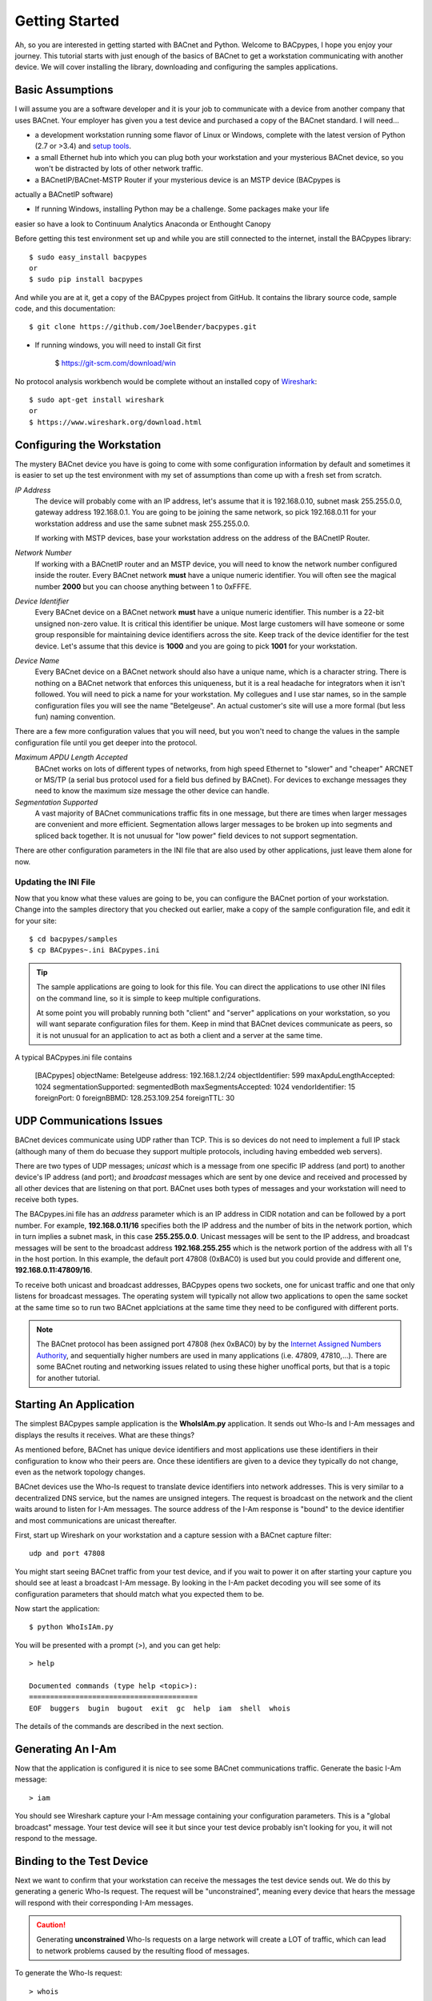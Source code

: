 .. BACpypes Getting Started 1

Getting Started
===============

Ah, so you are interested in getting started with BACnet and Python.  Welcome 
to BACpypes, I hope you enjoy your journey.  This tutorial starts with  
just enough of the basics of BACnet to get a workstation communicating with 
another device.  We will cover installing the library, downloading and 
configuring the samples applications.

Basic Assumptions
-----------------

I will assume you are a software developer and it is your job to communicate 
with a device from another company that uses BACnet.  Your employer has 
given you a test device and purchased a copy of the BACnet standard.  I will 
need...

- a development workstation running some flavor of Linux or Windows, complete with 
  the latest version of Python (2.7 or >3.4) and
  `setup tools <https://pypi.python.org/pypi/setuptools#unix-based-systems-including-mac-os-x>`_.

- a small Ethernet hub into which you can plug both your workstation and your 
  mysterious BACnet device, so you won't be distracted by lots of other network traffic.

- a BACnetIP/BACnet-MSTP Router if your mysterious device is an MSTP device (BACpypes is
actually a BACnetIP software)

* If running Windows, installing Python may be a challenge. Some packages make your life
easier so have a look to Continuum Analytics Anaconda or Enthought Canopy

Before getting this test environment set up and while you are still connected 
to the internet, install the BACpypes library::

    $ sudo easy_install bacpypes
    or
    $ sudo pip install bacpypes

And while you are at it, get a copy of the BACpypes project from GitHub.  It 
contains the library source code, sample code, and this documentation::

    $ git clone https://github.com/JoelBender/bacpypes.git

* If running windows, you will need to install Git first

    $ https://git-scm.com/download/win

No protocol analysis workbench would be complete without an installed 
copy of `Wireshark <http://www.wireshark.org/>`_::

    $ sudo apt-get install wireshark
    or
    $ https://www.wireshark.org/download.html


Configuring the Workstation
---------------------------

The mystery BACnet device you have is going to come with some configuration 
information by default and sometimes it is easier to set up the test 
environment with my set of assumptions than come up with a fresh set
from scratch.

*IP Address*
   The device will probably come with an IP address, let's assume that it 
   is 192.168.0.10, subnet mask 255.255.0.0, gateway address 192.168.0.1.
   You are going to be joining the same network, so pick 192.168.0.11 
   for your workstation address and use the same subnet mask 255.255.0.0.

   If working with MSTP devices, base your workstation address on the address
   of the BACnetIP Router.

*Network Number*
   If working with a BACnetIP router and an MSTP device, you will need to know
   the network number configured inside the router. Every BACnet network **must**
   have a unique numeric identifier. You will often see the magical number **2000** 
   but you can choose anything between 1 to 0xFFFE.

*Device Identifier*
   Every BACnet device on a BACnet network **must** have a unique numeric 
   identifier.  This number is a 22-bit unsigned non-zero value.  
   It is critical this identifier be unique.  Most large customers will have 
   someone or some group responsible for maintaining device identifiers across the
   site.  Keep track of the device identifier for the test device.  Let's 
   assume that this device is **1000** and you are going to pick **1001** 
   for your workstation.

*Device Name*
   Every BACnet device on a BACnet network should also have a unique name, which 
   is a character string.  There is nothing on a BACnet network that 
   enforces this uniqueness, but it is a real headache for integrators
   when it isn't followed.  You will need to pick a name for your 
   workstation.  My collegues and I use star names, so in the sample 
   configuration files you will see the name "Betelgeuse".  An actual customer's
   site will use a more formal (but less fun) naming convention. 


There are a few more configuration values that you will need, but
you won't need to change the values in the sample configuration file  
until you get deeper into the protocol.

*Maximum APDU Length Accepted*
   BACnet works on lots of different types of networks, from high 
   speed Ethernet to "slower" and "cheaper" ARCNET or MS/TP (a 
   serial bus protocol used for a field bus defined by BACnet).
   For devices to exchange messages they need to know the maximum
   size message the other device can handle.

*Segmentation Supported*
   A vast majority of BACnet communications traffic fits in one 
   message, but there are times when larger messages are 
   convenient and more efficient.  Segmentation allows larger 
   messages to be broken up into segments and spliced back together.
   It is not unusual for "low power" field devices to not 
   support segmentation.

There are other configuration parameters in the INI file that are
also used by other applications, just leave them alone for now.


Updating the INI File
~~~~~~~~~~~~~~~~~~~~~

Now that you know what these values are going to be, you can 
configure the BACnet portion of your workstation.  Change into the 
samples directory that you checked out earlier, make a copy
of the sample configuration file, and edit it for your site::

    $ cd bacpypes/samples
    $ cp BACpypes~.ini BACpypes.ini

.. tip:: 

    The sample applications are going to look for this file.
    You can direct the applications to use other INI files on the command line, so it is 
    simple to keep multiple configurations.

    At some point you will probably running both "client" and "server" 
    applications on your workstation, so you will want separate 
    configuration files for them.  Keep in mind that BACnet devices 
    communicate as peers, so it is not unusual for an application to 
    act as both a client and a server at the same time.

A typical BACpypes.ini file contains 

    [BACpypes]
    objectName: Betelgeuse
    address: 192.168.1.2/24
    objectIdentifier: 599
    maxApduLengthAccepted: 1024
    segmentationSupported: segmentedBoth
    maxSegmentsAccepted: 1024
    vendorIdentifier: 15
    foreignPort: 0
    foreignBBMD: 128.253.109.254
    foreignTTL: 30


UDP Communications Issues
-------------------------

BACnet devices communicate using UDP rather than TCP.  This is so 
devices do not need to implement a full IP stack (although 
many of them do becuase they support multiple protocols, including
having embedded web servers).

There are two types of UDP messages; *unicast* which is a message 
from one specific IP address (and port) to another device's IP address 
(and port); and *broadcast* messages which are sent by one device 
and received and processed by all other devices that are listening 
on that port.  BACnet uses both types of messages and your workstation 
will need to receive both types.

The BACpypes.ini file has an *address* parameter which is an IP 
address in CIDR notation and can be followed by a port number.  For
example, **192.168.0.11/16** specifies both the IP address and the
number of bits in the network portion, which in turn implies a 
subnet mask, in this case **255.255.0.0**.  Unicast messages will 
be sent to the IP address, and broadcast messages will be sent to
the broadcast address **192.168.255.255** which is the network 
portion of the address with all 1's in the host portion. In this example, 
the default port 47808 (0xBAC0) is used but you could provide and different
one, **192.168.0.11:47809/16**.

To receive both unicast and broadcast addresses, BACpypes  
opens two sockets, one for unicast traffic and one that only listens 
for broadcast messages.  The operating system will typically not allow two
applications to open the same socket at the same time 
so to run two BACnet applciations at 
the same time they need to be configured with different ports.

.. note::

    The BACnet protocol has been assigned port 47808 (hex 0xBAC0) by  
    by the `Internet Assigned Numbers Authority <https://www.iana.org/>`_, and sequentially 
    higher numbers are used in many applications (i.e. 47809, 47810,...).  
    There are some BACnet routing and networking issues related to using these higher unoffical
    ports, but that is a topic for another tutorial.


Starting An Application
-----------------------

The simplest BACpypes sample application is the **WhoIsIAm.py**
application.  It sends out Who-Is and I-Am messages and 
displays the results it receives.  What are these things?

As mentioned before, BACnet has unique device identifiers and 
most applications use these identifiers in their configuration 
to know who their peers are.  Once these identifiers are given
to a device they typically do not change, even as the network
topology changes.

BACnet devices use the Who-Is request to translate device 
identifiers into network addresses.  This is very similar to 
a decentralized DNS service, but the names are unsigned 
integers.  The request is broadcast on the network and the 
client waits around to listen for I-Am messages.  The source
address of the I-Am response is "bound" to the device identifier 
and most communications are unicast thereafter.

First, start up Wireshark on your workstation and a capture 
session with a BACnet capture filter::

    udp and port 47808

You might start seeing BACnet traffic from your test device, 
and if you wait to power it on after starting your capture 
you should see at least a broadcast I-Am message.  By looking 
in the I-Am packet decoding you will see some of its 
configuration parameters that should match what you expected 
them to be.

Now start the application::

    $ python WhoIsIAm.py

You will be presented with a prompt (>), and you can get help::

    > help

    Documented commands (type help <topic>):
    ========================================
    EOF  buggers  bugin  bugout  exit  gc  help  iam  shell  whois

The details of the commands are described in the next section.


Generating An I-Am
------------------

Now that the application is configured it is nice to see some
BACnet communications traffic.  Generate the basic I-Am message::

    > iam

You should see Wireshark capture your I-Am message containing your configuration 
parameters.  This is a "global broadcast" message. 
Your test device will see it but since your test device probably 
isn't looking for you, it will not respond to the message.


Binding to the Test Device
--------------------------

Next we want to confirm that your workstation can receive the 
messages the test device sends out.  We do this by generating a 
generic Who-Is request.  The request will be "unconstrained", meaning 
every device that hears the message will respond with their corresponding
I-Am messages.  

.. caution:: 

    Generating **unconstrained** Who-Is requests on a large network will create 
    a LOT of traffic, which can lead to network problems caused by the resulting 
    flood of messages.
    
To generate the Who-Is request::

    > whois

You should see the Who-Is request captured in Wireshark along with the I-Am 
response from your test device, and then the details of the response displayed 
on the workstation console.::

    > whois 
    > pduSource = <RemoteStation 50009:9>
    iAmDeviceIdentifier = ('device', 1000)
    maxAPDULengthAccepted = 480
    segmentationSupported = segmentedBoth
    vendorID = 8


There are a few different forms of the *whois* command supported by this 
simple application.  You can see these with the help command::

    > help whois
    whois [ <addr>] [ <lolimit> <hilimit> ]

This is like a BNF syntax, the **whois** command is optionally 
followed by a BACnet device address, and then optionally followed by a
low (address) limit and high (address) limit.  The most common use of the Who-Is
request is to look for a specific device given its device
identifier::

    > whois 1000 1000

If the site has a numbering scheme for groups of BACnet 
devices (i.e. grouped by building), then it is 
common to look for all the devices in a specific building as a group::

    > whois 203000 203099

Every once in a while a contractor might install a BACnet 
device that hasn't been properly configured.  Assuming that
it has an IP address, you can send an **unconstrained Who-Is** request 
to the specific device and hope that it responds::

    > whois 192.168.0.10

    > pduSource = <Address 192.168.0.10>
    iAmDeviceIdentifier = ('device', 1000)
    maxAPDULengthAccepted = 1024
    segmentationSupported = segmentedBoth
    vendorID = 15

There are other forms of BACnet addresses used in BACpypes,
but that is a subject of an other tutorial.


What's Next
-----------

The next tutorial describes the different ways this 
application can be run, and what the commands can tell you
about how it is working.  All of the "console" applications  
(i.e. those that prompt for commands) use the same basic 
commands and work the same way.

